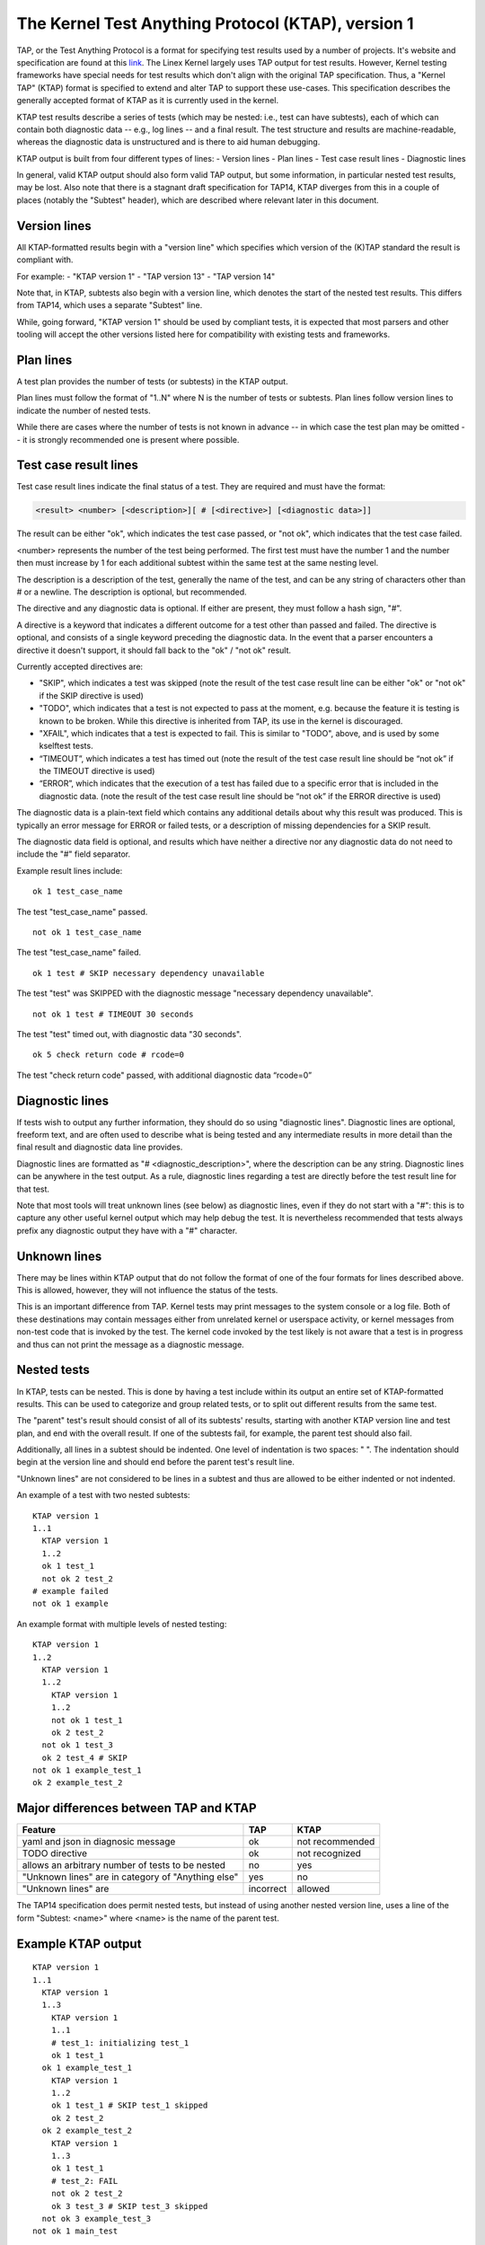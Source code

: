.. SPDX-License-Identifier: GPL-2.0

===================================================
The Kernel Test Anything Protocol (KTAP), version 1
===================================================

TAP, or the Test Anything Protocol is a format for specifying test results used
by a number of projects. It's website and specification are found at this `link
<https://testanything.org/>`_. The Linex Kernel largely uses TAP output for test
results. However, Kernel testing frameworks have special needs for test results
which don't align with the original TAP specification. Thus, a "Kernel TAP"
(KTAP) format is specified to extend and alter TAP to support these use-cases.
This specification describes the generally accepted format of KTAP as it is
currently used in the kernel.

KTAP test results describe a series of tests (which may be nested: i.e., test
can have subtests), each of which can contain both diagnostic data -- e.g., log
lines -- and a final result. The test structure and results are
machine-readable, whereas the diagnostic data is unstructured and is there to
aid human debugging.

KTAP output is built from four different types of lines:
- Version lines
- Plan lines
- Test case result lines
- Diagnostic lines

In general, valid KTAP output should also form valid TAP output, but some
information, in particular nested test results, may be lost. Also note that
there is a stagnant draft specification for TAP14, KTAP diverges from this in
a couple of places (notably the "Subtest" header), which are described where
relevant later in this document.

Version lines
-------------

All KTAP-formatted results begin with a "version line" which specifies which
version of the (K)TAP standard the result is compliant with.

For example:
- "KTAP version 1"
- "TAP version 13"
- "TAP version 14"

Note that, in KTAP, subtests also begin with a version line, which denotes the
start of the nested test results. This differs from TAP14, which uses a
separate "Subtest" line.

While, going forward, "KTAP version 1" should be used by compliant tests, it
is expected that most parsers and other tooling will accept the other versions
listed here for compatibility with existing tests and frameworks.

Plan lines
----------

A test plan provides the number of tests (or subtests) in the KTAP output.

Plan lines must follow the format of "1..N" where N is the number of tests or subtests.
Plan lines follow version lines to indicate the number of nested tests.

While there are cases where the number of tests is not known in advance -- in
which case the test plan may be omitted -- it is strongly recommended one is
present where possible.

Test case result lines
----------------------

Test case result lines indicate the final status of a test.
They are required and must have the format:

.. code-block:: none

	<result> <number> [<description>][ # [<directive>] [<diagnostic data>]]

The result can be either "ok", which indicates the test case passed,
or "not ok", which indicates that the test case failed.

<number> represents the number of the test being performed. The first test must
have the number 1 and the number then must increase by 1 for each additional
subtest within the same test at the same nesting level.

The description is a description of the test, generally the name of
the test, and can be any string of characters other than # or a
newline.  The description is optional, but recommended.

The directive and any diagnostic data is optional. If either are present, they
must follow a hash sign, "#".

A directive is a keyword that indicates a different outcome for a test other
than passed and failed. The directive is optional, and consists of a single
keyword preceding the diagnostic data. In the event that a parser encounters
a directive it doesn't support, it should fall back to the "ok" / "not ok"
result.

Currently accepted directives are:

- "SKIP", which indicates a test was skipped (note the result of the test case
  result line can be either "ok" or "not ok" if the SKIP directive is used)
- "TODO", which indicates that a test is not expected to pass at the moment,
  e.g. because the feature it is testing is known to be broken. While this
  directive is inherited from TAP, its use in the kernel is discouraged.
- "XFAIL", which indicates that a test is expected to fail. This is similar
  to "TODO", above, and is used by some kselftest tests.
- “TIMEOUT”, which indicates a test has timed out (note the result of the test
  case result line should be “not ok” if the TIMEOUT directive is used)
- “ERROR”, which indicates that the execution of a test has failed due to a
  specific error that is included in the diagnostic data. (note the result of
  the test case result line should be “not ok” if the ERROR directive is used)

The diagnostic data is a plain-text field which contains any additional details
about why this result was produced. This is typically an error message for ERROR
or failed tests, or a description of missing dependencies for a SKIP result.

The diagnostic data field is optional, and results which have neither a
directive nor any diagnostic data do not need to include the "#" field
separator.

Example result lines include::

	ok 1 test_case_name

The test "test_case_name" passed.

::

	not ok 1 test_case_name

The test "test_case_name" failed.

::

	ok 1 test # SKIP necessary dependency unavailable

The test "test" was SKIPPED with the diagnostic message "necessary dependency
unavailable".

::

	not ok 1 test # TIMEOUT 30 seconds

The test "test" timed out, with diagnostic data "30 seconds".

::

	ok 5 check return code # rcode=0

The test "check return code" passed, with additional diagnostic data “rcode=0”


Diagnostic lines
----------------

If tests wish to output any further information, they should do so using
"diagnostic lines". Diagnostic lines are optional, freeform text, and are
often used to describe what is being tested and any intermediate results in
more detail than the final result and diagnostic data line provides.

Diagnostic lines are formatted as "# <diagnostic_description>", where the
description can be any string.  Diagnostic lines can be anywhere in the test
output. As a rule, diagnostic lines regarding a test are directly before the
test result line for that test.

Note that most tools will treat unknown lines (see below) as diagnostic lines,
even if they do not start with a "#": this is to capture any other useful
kernel output which may help debug the test. It is nevertheless recommended
that tests always prefix any diagnostic output they have with a "#" character.

Unknown lines
-------------

There may be lines within KTAP output that do not follow the format of one of
the four formats for lines described above. This is allowed, however, they will
not influence the status of the tests.

This is an important difference from TAP.  Kernel tests may print messages
to the system console or a log file.  Both of these destinations may contain
messages either from unrelated kernel or userspace activity, or kernel
messages from non-test code that is invoked by the test.  The kernel code
invoked by the test likely is not aware that a test is in progress and
thus can not print the message as a diagnostic message.

Nested tests
------------

In KTAP, tests can be nested. This is done by having a test include within its
output an entire set of KTAP-formatted results. This can be used to categorize
and group related tests, or to split out different results from the same test.

The "parent" test's result should consist of all of its subtests' results,
starting with another KTAP version line and test plan, and end with the overall
result. If one of the subtests fail, for example, the parent test should also
fail.

Additionally, all lines in a subtest should be indented. One level of
indentation is two spaces: "  ". The indentation should begin at the version
line and should end before the parent test's result line.

"Unknown lines" are not considered to be lines in a subtest and thus are
allowed to be either indented or not indented.

An example of a test with two nested subtests:

::

	KTAP version 1
	1..1
	  KTAP version 1
	  1..2
	  ok 1 test_1
	  not ok 2 test_2
	# example failed
	not ok 1 example

An example format with multiple levels of nested testing:

::

	KTAP version 1
	1..2
	  KTAP version 1
	  1..2
	    KTAP version 1
	    1..2
	    not ok 1 test_1
	    ok 2 test_2
	  not ok 1 test_3
	  ok 2 test_4 # SKIP
	not ok 1 example_test_1
	ok 2 example_test_2


Major differences between TAP and KTAP
--------------------------------------

==================================================   =========  ===============
Feature                                              TAP        KTAP
==================================================   =========  ===============
yaml and json in diagnosic message                   ok         not recommended
TODO directive                                       ok         not recognized
allows an arbitrary number of tests to be nested     no         yes
"Unknown lines" are in category of "Anything else"   yes        no
"Unknown lines" are                                  incorrect  allowed
==================================================   =========  ===============

The TAP14 specification does permit nested tests, but instead of using another
nested version line, uses a line of the form
"Subtest: <name>" where <name> is the name of the parent test.

Example KTAP output
--------------------
::

	KTAP version 1
	1..1
	  KTAP version 1
	  1..3
	    KTAP version 1
	    1..1
	    # test_1: initializing test_1
	    ok 1 test_1
	  ok 1 example_test_1
	    KTAP version 1
	    1..2
	    ok 1 test_1 # SKIP test_1 skipped
	    ok 2 test_2
	  ok 2 example_test_2
	    KTAP version 1
	    1..3
	    ok 1 test_1
	    # test_2: FAIL
	    not ok 2 test_2
	    ok 3 test_3 # SKIP test_3 skipped
	  not ok 3 example_test_3
	not ok 1 main_test

This output defines the following hierarchy:

A single test called "main_test", which fails, and has three subtests:
- "example_test_1", which passes, and has one subtest:

   - "test_1", which passes, and outputs the diagnostic message "test_1: initializing test_1"

- "example_test_2", which passes, and has two subtests:

   - "test_1", which is skipped, with the explanation "test_1 skipped"
   - "test_2", which passes

- "example_test_3", which fails, and has three subtests

   - "test_1", which passes
   - "test_2", which outputs the diagnostic line "test_2: FAIL", and fails.
   - "test_3", which is skipped with the explanation "test_3 skipped"

Note that the individual subtests with the same names do not conflict, as they
are found in different parent tests. This output also exhibits some sensible
rules for "bubbling up" test results: a test fails if any of its subtests fail.
Skipped tests do not affect the result of the parent test (though it often
makes sense for a test to be marked skipped if _all_ of its subtests have been
skipped).

See also:
---------

- The TAP specification:
  https://testanything.org/tap-version-13-specification.html
- The (stagnant) TAP version 14 specification:
  https://github.com/TestAnything/Specification/blob/tap-14-specification/specification.md
- The kselftest documentation:
  Documentation/dev-tools/kselftest.rst
- The KUnit documentation:
  Documentation/dev-tools/kunit/index.rst
